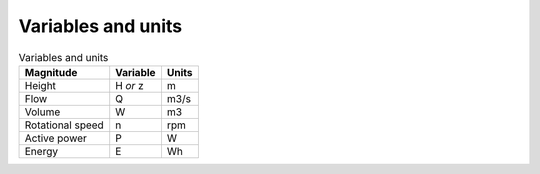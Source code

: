 Variables and units
===============

.. csv-table:: Variables and units
	:header: "Magnitude", "Variable", "Units"
	
	"Height", "H *or* z", "m"
	"Flow", "Q", "m3/s"
	"Volume", "W", "m3"
	"Rotational speed", "n", "rpm"
	"Active power", "P", "W"
	"Energy", "E", "Wh"
